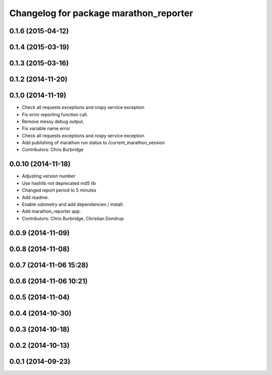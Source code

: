 ^^^^^^^^^^^^^^^^^^^^^^^^^^^^^^^^^^^^^^^
Changelog for package marathon_reporter
^^^^^^^^^^^^^^^^^^^^^^^^^^^^^^^^^^^^^^^

0.1.6 (2015-04-12)
------------------

0.1.4 (2015-03-19)
------------------

0.1.3 (2015-03-16)
------------------

0.1.2 (2014-11-20)
------------------

0.1.0 (2014-11-19)
------------------
* Check all requests exceptions and rospy service exception
* Fix error reporting function call.
* Remove messy debug output.
* Fix variable name error
* Check all requests exceptions and rospy service exception
* Add publishing of marathon run status to /current_marathon_session
* Contributors: Chris Burbridge

0.0.10 (2014-11-18)
-------------------
* Adjusting version number
* Use hashlib not deprecated md5 lib
* Changed report period to 5 minutes
* Add readme.
* Enable odometry and add dependencies / install.
* Add marathon_reporter app.
* Contributors: Chris Burbridge, Christian Dondrup

0.0.9 (2014-11-09)
------------------

0.0.8 (2014-11-08)
------------------

0.0.7 (2014-11-06 15:28)
------------------------

0.0.6 (2014-11-06 10:21)
------------------------

0.0.5 (2014-11-04)
------------------

0.0.4 (2014-10-30)
------------------

0.0.3 (2014-10-18)
------------------

0.0.2 (2014-10-13)
------------------

0.0.1 (2014-09-23)
------------------
